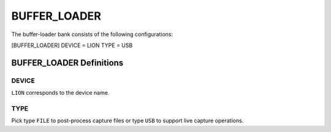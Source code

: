.. _bufferloader:
=============
BUFFER_LOADER
=============
The buffer-loader bank consists of the following configurations:

[BUFFER_LOADER]
DEVICE = LION
TYPE = USB

BUFFER_LOADER Definitions
=========================
DEVICE
------
``LION`` corresponds to the device name.

TYPE
----
Pick type ``FILE`` to post-process capture files or type ``USB`` to support live capture operations.


